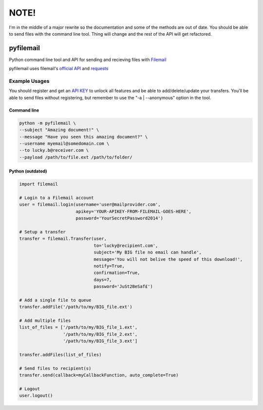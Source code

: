 NOTE!
=====
I'm in the middle of a major rewrite so the documentation and some of the methods are out of date. You should be able to send files with the command line tool. Thing will change and the rest of the API will get refactored.

==========
pyfilemail
==========

Python command line tool and API for sending and recieving files with `Filemail <https://www.filemail.com>`_

pyfilemail uses filemail's `official API <https://www.filemail.com/apidoc/ApiDocumentation.aspx>`_
and `requests <https://github.com/kennethreitz/requests>`_

Example Usages
--------------

You should register and get an `API KEY <http://www.filemail.com/apidoc/ApiKey.aspx>`_
to unlock all features and be able to add/delete/update your transfers. 
You'll be able to send files without registering, but remember to use the "-a | --anonymous" option in the tool.


Command line
************

..  code-block:: bash

    python -m pyfilemail \
    --subject "Amazing document!" \
    --message "Have you seen this amazing document?" \
    --username myemail@somedomain.com \
    --to lucky.b@receiver.com \
    --payload /path/to/file.ext /path/to/folder/

Python (outdated)
*****************

..  code-block:: python
    
    import filemail

    # Login to a Filemail account
    user = filemail.login(username='user@mailprovider.com',
                          apikey='YOUR-APIKEY-FROM-FILEMAIL-GOES-HERE',
                          password='YourSecretPassword2014')

    # Setup a transfer
    transfer = filemail.Transfer(user,
                                 to='lucky@recipient.com',
                                 subject='My BIG file no email can handle',
                                 message='You will not belive the speed of this download!',
                                 notify=True,
                                 confirmation=True,
                                 days=7,
                                 password='JuSt2BeSaf£')

    # Add a single file to queue
    transfer.addFile('/path/to/my/BIG_file.ext')

    # Add multiple files
    list_of_files = ['/path/to/my/BIG_file_1.ext',
                     '/path/to/my/BIG_file_2.ext',
                     '/path/to/my/BIG_file_3.ext']

    transfer.addFiles(list_of_files)

    # Send files to recipient(s)
    transfer.send(callback=myCallbackFunction, auto_complete=True)

    # Logout
    user.logout()

